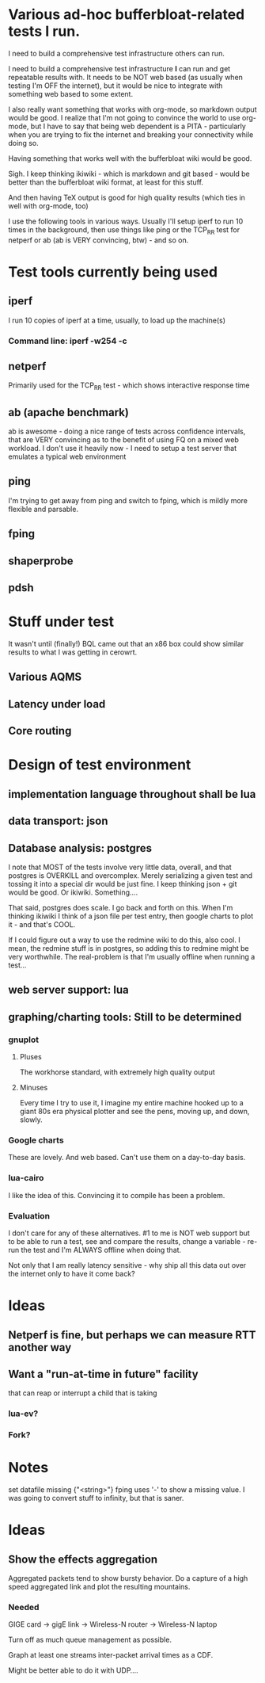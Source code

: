 * Various ad-hoc bufferbloat-related tests I run.

I need to build a comprehensive test infrastructure others can run.

I need to build a comprehensive test infrastructure *I* can run and get repeatable results with. It needs to be NOT web based (as usually when testing I'm OFF the internet), but it would be nice to integrate with something web based to some extent. 

I also really want something that works with org-mode, so markdown output would be good. I realize that I'm not going to convince the world to use org-mode, but I have to say that being web dependent is a PITA - particularly when you are trying to fix the internet and breaking your connectivity while doing so.

Having something that works well with the bufferbloat wiki would be good.

Sigh. I keep thinking ikiwiki - which is markdown and git based - would be better than the bufferbloat wiki format, at least for this stuff.

And then having TeX output is good for high quality results (which ties in well with org-mode, too)

I use the following tools in various ways. Usually I'll setup iperf to run
10 times in the background, then use things like ping or the TCP_RR test
for netperf or ab (ab is VERY convincing, btw) - and so on.

* Test tools currently being used
** iperf
   I run 10 copies of iperf at a time, usually, to load up the machine(s)
*** Command line: iperf -w254 -c 
** netperf
   Primarily used for the TCP_RR test - which shows interactive response time
** ab (apache benchmark)
   ab is awesome - doing a nice range of tests across confidence intervals, that are VERY convincing as to the benefit of using FQ on a mixed web workload.
   I don't use it heavily now - I need to setup a test server that emulates a typical web environment
** ping
  I'm trying to get away from ping and switch to fping, which is mildly more flexible and parsable.
** fping
** shaperprobe
** pdsh

* Stuff under test
  It wasn't until (finally!) BQL came out that an x86 box could show similar results to what I was getting in cerowrt. 
** Various AQMS
** Latency under load
** Core routing
   
* Design of test environment
** implementation language throughout shall be lua
** data transport: json
** Database analysis: postgres
   I note that MOST of the tests involve very little data, overall, and that postgres is OVERKILL and overcomplex. Merely serializing a given test and tossing it into a special dir would be just fine. I keep thinking json + git would be good. Or ikiwiki. Something....
   
   That said, postgres does scale. I go back and forth on this. When I'm thinking ikiwiki I think of a json file per test entry, then google charts to plot it - and that's COOL. 

If I could figure out a way to use the redmine wiki to do this, also cool. I mean, the redmine stuff is in postgres, so adding this to redmine might be very worthwhile. The real-problem is that I'm usually offline when running a test...

** web server support: lua 
** graphing/charting tools: Still to be determined

*** gnuplot
**** Pluses
     The workhorse standard, with extremely high quality output
**** Minuses
     Every time I try to use it, I imagine my entire machine hooked up to a giant 80s era physical plotter and see the pens, moving up, and down, slowly. 
*** Google charts
    These are lovely. And web based. Can't use them on a day-to-day basis.
*** lua-cairo
    I like the idea of this. Convincing it to compile has been a problem.
*** Evaluation
I don't care for any of these alternatives. #1 to me is NOT web support but to be able to run a test, see and compare the results, change a variable - re-run the test and I'm ALWAYS offline when doing that. 

Not only that I am really latency sensitive - why ship all this data out over the internet only to have it come back?

* Ideas
** Netperf is fine, but perhaps we can measure RTT another way
** Want a "run-at-time in future" facility
that can reap or interrupt
   a child that is taking 
*** lua-ev? 
*** Fork? 
** 
* Notes
  set datafile missing {"<string>"}
  fping uses '-' to show a missing value. I was going to convert stuff to infinity, but that is saner.

* Ideas

** Show the effects aggregation

Aggregated packets tend to show bursty behavior. Do a capture of a high speed aggregated link
and plot the resulting mountains.

*** Needed

GIGE card -> gigE link -> Wireless-N router -> Wireless-N laptop

Turn off as much queue management as possible.

Graph at least one streams inter-packet arrival times as a CDF.

Might be better able to do it with UDP....
